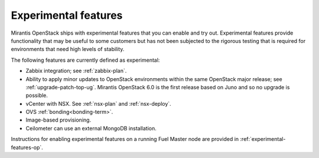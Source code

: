 
.. _experimental-features-term:

Experimental features
---------------------

Mirantis OpenStack ships with experimental features
that you can enable and try out.
Experimental features provide functionality
that may be useful to some customers
but has not been subjected to the rigorous testing
that is required for environments
that need high levels of stability.

The following features are currently defined as experimental:

- Zabbix integration; see :ref:`zabbix-plan`.

- Ability to apply minor updates to OpenStack environments
  within the same OpenStack major release;
  see :ref:`upgrade-patch-top-ug`.
  Mirantis OpenStack 6.0 is the first release based on Juno
  and so no upgrade is possible.

- vCenter with NSX. See :ref:`nsx-plan` and :ref:`nsx-deploy`.

- OVS :ref:`bonding<bonding-term>`.

- Image-based provisioning.

- Ceilometer can use an external MongoDB installation.

Instructions for enabling experimental features
on a running Fuel Master node are provided in
:ref:`experimental-features-op`.


